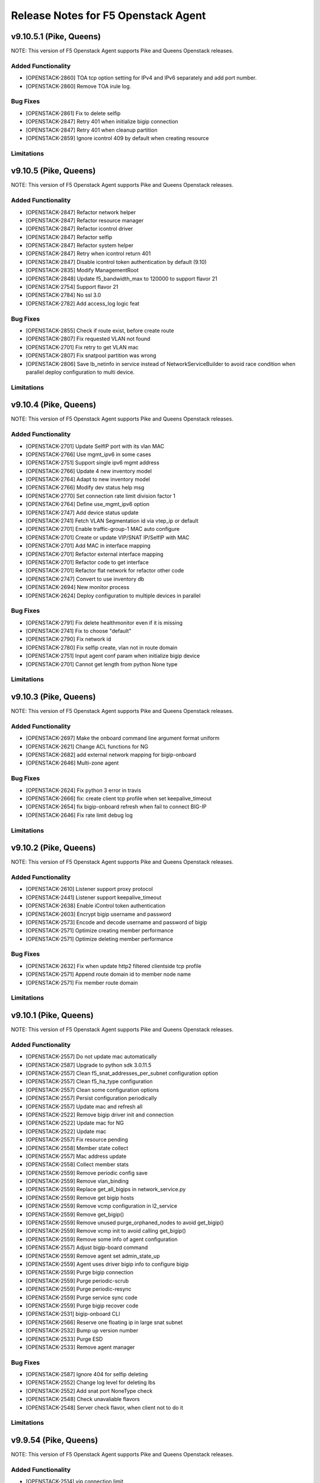 .. index:: Release Notes

.. _Release Notes:

Release Notes for F5 Openstack Agent
====================================

v9.10.5.1 (Pike, Queens)
--------------------------------------------
NOTE: This version of F5 Openstack Agent supports Pike and Queens Openstack releases.

Added Functionality
```````````````````
* [OPENSTACK-2860] TOA tcp option setting for IPv4 and IPv6 separately and add port number.
* [OPENSTACK-2860] Remove TOA irule log.

Bug Fixes
`````````
* [OPENSTACK-2861] Fix to delete selfip
* [OPENSTACK-2847] Retry 401 when initialize bigip connection
* [OPENSTACK-2847] Retry 401 when cleanup partition
* [OPENSTACK-2859] Ignore icontrol 409 by default when creating resource

Limitations
```````````

v9.10.5 (Pike, Queens)
--------------------------------------------
NOTE: This version of F5 Openstack Agent supports Pike and Queens Openstack releases.

Added Functionality
```````````````````
* [OPENSTACK-2847] Refactor network helper
* [OPENSTACK-2847] Refactor resource manager
* [OPENSTACK-2847] Refactor icontrol driver
* [OPENSTACK-2847] Refactor selfip
* [OPENSTACK-2847] Refactor system helper
* [OPENSTACK-2847] Retry when icontrol return 401
* [OPENSTACK-2847] Disable icontrol token authentication by default (9.10)
* [OPENSTACK-2835] Modify ManagementRoot
* [OPENSTACK-2848] Update f5_bandwidth_max to 120000 to support flavor 21
* [OPENSTACK-2754] Support flavor 21
* [OPENSTACK-2784] No ssl 3.0
* [OPENSTACK-2782] Add access_log logic feat

Bug Fixes
`````````
* [OPENSTACK-2855] Check if route exist, before create route
* [OPENSTACK-2807] Fix requested VLAN not found
* [OPENSTACK-2701] Fix retry to get VLAN mac
* [OPENSTACK-2807] Fix snatpool partition was wrong
* [OPENSTACK-2806] Save lb_netinfo in service instead of NetworkServiceBuilder to avoid race condition when parallel deploy configuration to multi device.

Limitations
```````````

v9.10.4 (Pike, Queens)
--------------------------------------------
NOTE: This version of F5 Openstack Agent supports Pike and Queens Openstack releases.

Added Functionality
```````````````````
* [OPENSTACK-2701] Update SelfIP port with its vlan MAC
* [OPENSTACK-2766] Use mgmt_ipv6 in some cases
* [OPENSTACK-2751] Support single ipv6 mgmt address
* [OPENSTACK-2766] Update 4 new inventory model
* [OPENSTACK-2764] Adapt to new inventory model
* [OPENSTACK-2766] Modify dev status help msg
* [OPENSTACK-2770] Set connection rate limit division factor 1
* [OPENSTACK-2764] Define use_mgmt_ipv6 option
* [OPENSTACK-2747] Add device status update
* [OPENSTACK-2741] Fetch VLAN Segmentation id via vtep_ip or default
* [OPENSTACK-2701] Enable traffic-group-1 MAC auto configure
* [OPENSTACK-2701] Create or update VIP/SNAT IP/SelfIP with MAC
* [OPENSTACK-2701] Add MAC in interface mapping
* [OPENSTACK-2701] Refactor external interface mapping
* [OPENSTACK-2701] Refactor code to get interface
* [OPENSTACK-2701] Refactor flat network for refactor other code
* [OPENSTACK-2747] Convert to use inventory db
* [OPENSTACK-2694] New monitor process
* [OPENSTACK-2624] Deploy configuration to multiple devices in parallel

Bug Fixes
`````````
* [OPENSTACK-2791] Fix delete healthmonitor even if it is missing
* [OPENSTACK-2741] Fix to choose "default"
* [OPENSTACK-2790] Fix network id
* [OPENSTACK-2780] Fix selfip create, vlan not in route domain
* [OPENSTACK-2751] Input agent conf param when initialize bigip device
* [OPENSTACK-2701] Cannot get length from python None type

Limitations
```````````

v9.10.3 (Pike, Queens)
--------------------------------------------
NOTE: This version of F5 Openstack Agent supports Pike and Queens Openstack releases.

Added Functionality
```````````````````
* [OPENSTACK-2697] Make the onboard command line argument format uniform
* [OPENSTACK-2621] Change ACL functions for NG
* [OPENSTACK-2682] add external network mapping for bigip-onboard
* [OPENSTACK-2646] Multi-zone agent

Bug Fixes
`````````
* [OPENSTACK-2624] Fix python 3 error in travis
* [OPENSTACK-2666] fix: create client tcp profile when set keepalive_timeout
* [OPENSTACK-2654] fix bigip-onboard refresh when fail to connect BIG-IP
* [OPENSTACK-2646] Fix rate limit debug log

Limitations
```````````

v9.10.2 (Pike, Queens)
--------------------------------------------
NOTE: This version of F5 Openstack Agent supports Pike and Queens Openstack releases.

Added Functionality
```````````````````
* [OPENSTACK-2610] Listener support proxy protocol
* [OPENSTACK-2441] Listener support keepalive_timeout
* [OPENSTACK-2638] Enable iControl token authentication
* [OPENSTACK-2603] Encrypt bigip username and password
* [OPENSTACK-2573] Encode and decode username and password of bigip
* [OPENSTACK-2571] Optimize creating member performance
* [OPENSTACK-2571] Optimize deleting member performance

Bug Fixes
`````````
* [OPENSTACK-2632] Fix when update http2 filtered clientside tcp profile
* [OPENSTACK-2571] Append route domain id to member node name
* [OPENSTACK-2571] Fix member route domain

Limitations
```````````

v9.10.1 (Pike, Queens)
--------------------------------------------
NOTE: This version of F5 Openstack Agent supports Pike and Queens Openstack releases.

Added Functionality
```````````````````
* [OPENSTACK-2557] Do not update mac automatically
* [OPENSTACK-2587] Upgrade to python sdk 3.0.11.5
* [OPENSTACK-2557] Clean f5_snat_addresses_per_subnet configuration option
* [OPENSTACK-2557] Clean f5_ha_type configuration
* [OPENSTACK-2557] Clean some configuration options
* [OPENSTACK-2557] Persist configuration periodically
* [OPENSTACK-2557] Update mac and refresh all
* [OPENSTACK-2522] Remove bigip driver init and connection
* [OPENSTACK-2522] Update mac for NG
* [OPENSTACK-2522] Update mac
* [OPENSTACK-2557] Fix resource pending
* [OPENSTACK-2558] Member state collect
* [OPENSTACK-2557] Mac address update
* [OPENSTACK-2558] Collect member stats
* [OPENSTACK-2559] Remove periodic config save
* [OPENSTACK-2559] Remove vlan_binding
* [OPENSTACK-2559] Replace get_all_bigips in network_service.py
* [OPENSTACK-2559] Remove get bigip hosts
* [OPENSTACK-2559] Remove vcmp configuration in l2_service
* [OPENSTACK-2559] Remove get_bigip()
* [OPENSTACK-2559] Remove unused purge_orphaned_nodes to avoid get_bigip()
* [OPENSTACK-2559] Remove vcmp init to avoid calling get_bigip()
* [OPENSTACK-2559] Remove some info of agent configuration
* [OPENSTACK-2557] Adjust bigip-board command
* [OPENSTACK-2559] Remove agent set admin_state_up
* [OPENSTACK-2559] Agent uses driver bigip info to configure bigip
* [OPENSTACK-2559] Purge bigip connection
* [OPENSTACK-2559] Purge periodic-scrub
* [OPENSTACK-2559] Purge periodic-resync
* [OPENSTACK-2559] Purge service sync code
* [OPENSTACK-2559] Purge bigip recover code
* [OPENSTACK-2531] bigip-onboard CLI
* [OPENSTACK-2566] Reserve one floating ip in large snat subnet
* [OPENSTACK-2532] Bump up version number
* [OPENSTACK-2533] Purge ESD
* [OPENSTACK-2533] Remove agent manager

Bug Fixes
`````````
* [OPENSTACK-2587] Ignore 404 for selfip deleting
* [OPENSTACK-2552] Change log level for deleting lbs
* [OPENSTACK-2552] Add snat port NoneType check
* [OPENSTACK-2548] Check unavaliable flavors
* [OPENSTACK-2548] Server check flavor, when client not to do it

Limitations
```````````

v9.9.54 (Pike, Queens)
--------------------------------------------
NOTE: This version of F5 Openstack Agent supports Pike and Queens Openstack releases.

Added Functionality
```````````````````

* [OPENSTACK-2514] vip connection limit
* [OPENSTACK-2516] Include LTM license in agent configuration
* [OPENSTACK-2500] Support large SNAT pool

Bug Fixes
`````````

* [OPENSTACK-2513] fix ipv6 connection rate limit

Limitations
```````````

v9.9.53 (Pike, Queens)
--------------------------------------------
NOTE: This version of F5 Openstack Agent supports Pike and Queens Openstack releases.

Added Functionality
```````````````````

* [OPENSTACK-2512] Include VTEP IP address in Neutron port

Bug Fixes
`````````

Limitations
```````````

v9.9.52 (Pike, Queens)
--------------------------------------------
NOTE: This version of F5 Openstack Agent supports Pike and Queens Openstack releases.

Added Functionality
```````````````````

* [OPENSTACK-2490] Support flavor 11-13

Bug Fixes
`````````

Limitations
```````````

v9.9.51 (Pike, Queens)
--------------------------------------------
NOTE: This version of F5 Openstack Agent supports Pike and Queens Openstack releases.

Added Functionality
```````````````````

Bug Fixes
`````````
* [OPENSTACK-2482] delete cafile for mtls profile.

Limitations
```````````

v9.9.50 (Pike, Queens)
--------------------------------------------
NOTE: This version of F5 Openstack Agent supports Pike and Queens Openstack releases.

Added Functionality
```````````````````
* [OPENSTACK-2406] Disable ESD refresh job
* [OPENSTACK-2426] Flavor snatpool function
* [OPENSTACK-2426] Dual stack and flavour SNAT with one Netron Port
* [OPENSTACK-2440] Enable ftp, https TOA
* [OPENSTACK-2440] Change https listener to standard model
* [OPENSTACK-2426] Remove member config snat ip
* [OPENSTACK-2474] Change port number
* [OPENSTACK-2482] Remove certs and keys as removing ssl profiles
* [OPENSTACK-2479] Dual-stack-snat
* [OPENSTACK-2479] Change member and add route
* [OPENSTACK-2381] Only update interval from api side
* [OPENSTACK-2425] Per dest addr

Bug Fixes
`````````
* [OPENSTACK-2483] Fix confusing logs to avoid misunderstanding.

Limitations
```````````

v9.9.40.patch2 (Pike, Queens)
--------------------------------------------
NOTE: This version of F5 Openstack Agent supports Pike and Queens Openstack releases.

Added Functionality
```````````````````
* [OPENSTACK-2284] refact: create route domain/vlan by net
* [OPENSTACK-2344] feat: use '--transparent' to enable/disable xff
* [OPENSTACK-2344] chore: remove xff configuration in json file

Bug Fixes
`````````
* [OPENSTACK-2262] Fix IPv6 redirect host parsing

Limitations
```````````

v9.9.40.patch1 (Pike, Queens)
--------------------------------------------
NOTE: This version of F5 Openstack Agent supports Pike and Queens Openstack releases.

Added Functionality
```````````````````
* [OPENSTACK-2343] Support uppercase cipher policy name
* [OPENSTACK-2083] Add TOA feature
* [OPENSTACK-2083] Remove pervious tranparent function
* [OPENSTACK-2325] Add cipher policy config file
* [OPENSTACK-2262] Support redirect LTM policy
* [OPENSTACK-2325] Enable TLS cipher suites policy definition
* [OPENSTACK-2277] Add a periodic config save task

Bug Fixes
`````````
* [OPENSTACK-2282] Fix snat creation conflict issue
* [OPENSTACK-2342] Fix: selfip recreating unabled to catch HTTP 409
* [OPENSTACK-2295] Ensure route domain id consistency
* [OPENSTACK-2294] Fix: multiple agents updating snatpool member causes
* [OPENSTACK-2341] Fix: get all nodes in a partition
* [OPENSTACK-2253] Ensure source ip session persistence when lb algorithm is SOURCE_IP

Limitations
```````````

v9.9.40 (Pike, Queens)
--------------------------------------------
NOTE: This version of F5 Openstack Agent supports Pike and Queens Openstack releases.

Added Functionality
```````````````````
* Identify customized http profile
* Add the profile's context when trying to update the listener's profiles to avoid conflict.
* Enable tls+http2 profile support

Bug Fixes
`````````
* Fix TLS1.3 cipher group
* Fix the variable name conflicts with the input parameter.
* Use the full path name when creating a new profile.

Limitations
```````````

v9.9.31 (Pike, Queens)
--------------------------------------------
NOTE: This version of F5 Openstack Agent supports Pike and Queens Openstack releases.

Added Functionality
```````````````````
* New way for health monitor timeout
* Add udp sip diameter hm type
* Support http2 profile
* Support websocket profile
* Add disable option for HTTP2 and Websocket

Bug Fixes
`````````
* Avoid patching profile failure, if profile is not created
* If members exist, it will cause HTTP 409 ERROR
* Update profiles before retriving the profiles from bigip.
* Add rule and remove rule for ACLGroup

Limitations
```````````

v9.9.30 (Pike, Queens)
--------------------------------------------
NOTE: This version of F5 Openstack Agent supports Pike and Queens Openstack releases.

Added Functionality
```````````````````
* Add flavor support: connection limit and connection rate limit.
* Bind logging profile to http/terminated_https vs.
* Add checking status support and don't send the members with status of none or checking.
* Add ACL feature.
* Support cipher options.

Enhancement
```````````

Limitations
```````````

v9.9.6 (Pike, Queens)
--------------------------------------------
NOTE: This version of F5 Openstack Agent supports Pike and Queens Openstack releases.

Added Functionality
```````````````````
* Revert the logging profile at this moment.

Bug Fixes
`````````

Limitations
```````````

v9.9.5 (Pike, Queens)
--------------------------------------------
NOTE: This version of F5 Openstack Agent supports Pike and Queens Openstack releases.

Added Functionality
```````````````````

Bug Fixes
`````````
* Catch all exception for route domain creation.
* Fix the issue of deleting nodes and snat in bigip ha mode.

Limitations
```````````

v9.9.4 (Pike, Queens)
--------------------------------------------
NOTE: This version of F5 Openstack Agent supports Pike and Queens Openstack releases.

Added Functionality
```````````````````

Bug Fixes
`````````
* Fix check nodes issue in current partition

Limitations
```````````

v9.9.3 (Pike, Queens)
--------------------------------------------
NOTE: This version of F5 Openstack Agent supports Pike and Queens Openstack releases.

Added Functionality
```````````````````
* use the pool-id address and port to update the port
* multiple agents update the members in order

Bug Fixes
`````````
* Fix the issue of route domain issue: id already exists
* change the member update status interval configurable
* convert bandwidth from string to int
* Fix the KeyError issue caused by heartbeat periodic task.
* Fix negative periodic value not taking effect
* by default disable the scrub agent task
* Fix rds cache polluted problem
* Cleanup all snat, vlan and self ip before removing partition
* Handle bigip status check

Limitations
```````````

v9.9.2 (Pike, Queens)
--------------------------------------------
NOTE: This version of F5 Openstack Agent supports Pike and Queens Openstack releases.

Added Functionality
```````````````````
* Login docker hub with an id under f5devcentral org
* Handle both None and '' situations for listener['customized']
* Ensure to overwrite persistence profile
* Tolerate persistence timeout in string type
* Change the algorithm from least-connection-node to least-connection-member for source_ip algorithm in neutorn
* Use HEAD or GET for monitor
* Remove persist profile from vs, if its default pool remove persistence
* When update listener with customized paramater then bind the new http profile to the listener
* Will not del the vs customized property. Use it when configuring the other bigips in cluster mode.
* use a new way to check if tls and customized properties change.

Bug Fixes
`````````
* Fix customized bug
* Fix 'error opening BIG-IP - active:BIG-IP ready for provisioning'

Limitations
```````````

v9.9.1 (Pike, Queens)
--------------------------------------------
NOTE: This version of F5 Openstack Agent supports Pike and Queens Openstack releases.

Added Functionality
```````````````````
* Support session persistence timeout parameter in API
* Customerised timeout value in persistence iRule and tolerate negative or None value of persistence_timeout
* Add '--customized' support for listener creation
* Add to configure options for sanity check for bwc
* Add the max bandwidth is 10000MB instead of 1000MB for bwc
* Change icontrol heartbeat interval as same as _report_state
* Support to modify lb operating_status accordingly

Bug Fixes
`````````
* Do not detach user defined persist profile when removing pool
* Fix listener exception log
* Fix member batch deletion breakdown
* Throw exception if no active bigips
* Fix backwards compatibility problem of SNAT pool member name

Limitations
```````````

v9.9.0 (Pike, Queens)
--------------------------------------------
NOTE: This version of F5 Openstack Agent supports Pike and Queens Openstack releases.

Added Functionality
```````````````````
* Support to create listener with client ca certificate.
* Support create/delete/update the irule profile and bwc policy dynamically when creating/deleting a loadbalancer.
* Remove the previous bwc function.

Bug Fixes
`````````

Limitations
```````````

v9.8.40 (Pike, Queens)
--------------------------------------------
NOTE: This version of F5 Openstack Agent supports Pike and Queens Openstack releases.

Added Functionality
```````````````````
* protocol 0 support
* listener tls support

Bug Fixes
`````````
* Fix operating status issue
* fix http profile issue

Limitations
```````````

v9.8.21 (Pike, Queens)
--------------------------------------------
NOTE: This version of F5 Openstack Agent supports Pike and Queens Openstack releases.

Added Functionality
```````````````````

Bug Fixes
`````````
* Remove unnecessary dependency package

Limitations
```````````

v9.8.20 (Pike, Queens)
--------------------------------------------
NOTE: This version of F5 Openstack Agent supports Pike and Queens Openstack releases.

Added Functionality
```````````````````
* Support L7Policy and L7Rule in Agent lite mode
* Support FTP and TERMINATED_HTTPS protocol in Agent lite mode
* Support to create VS specific http profile, cookie persistence profile and source_addr persistence profile

Bug Fixes
`````````
* Fix HA sync bug in L2 network mode

Limitations
```````````

v9.8.19 (Pike, Queens)
--------------------------------------------
NOTE: This version of F5 Openstack Agent supports Pike and Queens Openstack releases.

Added Functionality
```````````````````
* Create virtual server specific http_cookie and source_addr persistence profile

Bug Fixes
`````````
* Improve the performance of route domain and partition cleanup

Limitations
```````````

v9.8.18 (Pike, Queens)
--------------------------------------------
NOTE: This version of F5 Openstack Agent supports Pike and Queens Openstack releases.

Added Functionality
```````````````````
* Add a 'lite' mode for F5 OpenStack Agent, which can improve the performance to deploy BIG-IP configuration and also tolerate some of the manual configuration changes made by user in BIG-IP.

Bug Fixes
`````````
* Route domain and partition deleted while deleting loadbalancer.

Limitations
```````````
* Agent lite only works with F5 LBaaS driver whose performance mode is 3.

v9.8.6 (Mitaka, Newton, Ocata, Pike, Queens)
--------------------------------------------
NOTE: This version of F5 Openstack Agent supports Mitaka, Newton, Ocata, Pike and Queens Openstack releases.

Added Functionality
```````````````````
* snat transparent and udp
* bandwidth control
* diameter, SIP

Bug Fixes
`````````

Limitations
```````````

v9.8.3 (Mitaka, Newton, Ocata, Pike, Queens)
--------------------------------------------
NOTE: This version of F5 Openstack Agent supports Mitaka, Newton, Ocata, Pike and Queens Openstack releases.

Added Functionality
```````````````````
* Refresh esd with trigger

Bug Fixes
`````````

Limitations
```````````

v9.8.2 (Mitaka, Newton, Ocata, Pike, Queens)
--------------------------------------------
NOTE: This version of F5 Openstack Agent supports Mitaka, Newton, Ocata, Pike and Queens Openstack releases.

Added Functionality
```````````````````
* Enhanced Advanced Load Balancer(ALB).

  - Added a switch to control whether or not b64decode 2 passwords

Bug Fixes
`````````

Limitations
```````````

v9.8.1 (Mitaka, Newton, Ocata, Pike, Queens)
--------------------------------------------
NOTE: This version of F5 Openstack Agent supports Mitaka, Newton, Ocata, Pike and Queens Openstack releases.

Added Functionality
```````````````````
* Enhanced Advanced Load Balancer(ALB).

  - Added support for Queens
  - Added some HPB code
  - Enabled REGEX comparison type for l7 rules
  - Added some IPv6 code


Bug Fixes
`````````

Limitations
```````````

v9.8.0 (Mitaka, Newton, Ocata, Pike)
------------------------------------
NOTE: This version of F5 Openstack Agent will support Mitaka, Newton, Ocata and Pike Openstack releases.

Added Functionality
```````````````````
* Enhanced Advanced Load Balancer(ALB).

  Add 2 profile types support in Enhanced Service Definition(ESD):

  - HTTP profile.
  - OneConnect profile.

Bug Fixes
`````````
- Can not create selfip in both units using the same route domain ids.
- Deletes incorrect route domain.

Limitations
```````````
